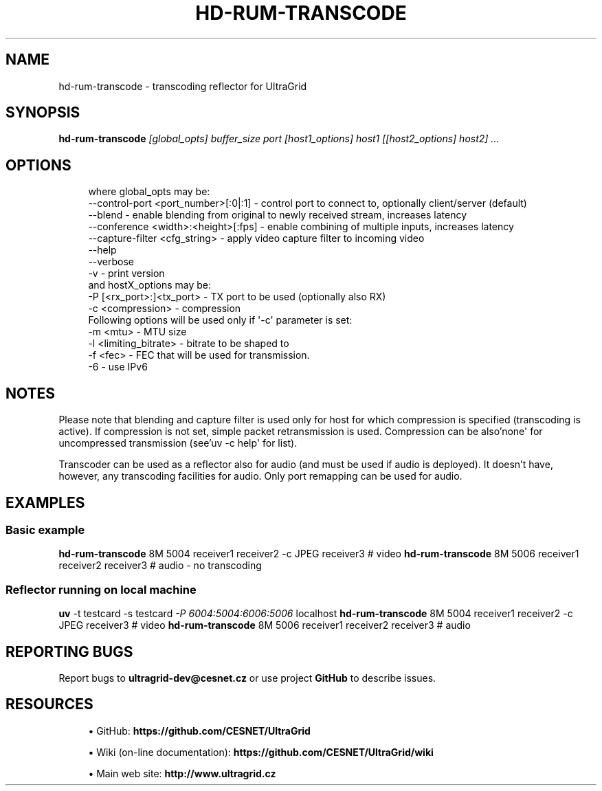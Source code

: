 '\" t
.\"     Title: hd-rum-transcode
.\"    Author: [FIXME: author] [see http://docbook.sf.net/el/author]
.\" Generator: DocBook XSL Stylesheets v1.79.1 <http://docbook.sf.net/>
.\"      Date: 08/22/2019
.\"    Manual: \ \&
.\"    Source: \ \&
.\"  Language: English
.\"
.TH "HD\-RUM\-TRANSCODE" "1" "08/22/2019" "\ \&" "\ \&"
.\" -----------------------------------------------------------------
.\" * Define some portability stuff
.\" -----------------------------------------------------------------
.\" ~~~~~~~~~~~~~~~~~~~~~~~~~~~~~~~~~~~~~~~~~~~~~~~~~~~~~~~~~~~~~~~~~
.\" http://bugs.debian.org/507673
.\" http://lists.gnu.org/archive/html/groff/2009-02/msg00013.html
.\" ~~~~~~~~~~~~~~~~~~~~~~~~~~~~~~~~~~~~~~~~~~~~~~~~~~~~~~~~~~~~~~~~~
.ie \n(.g .ds Aq \(aq
.el       .ds Aq '
.\" -----------------------------------------------------------------
.\" * set default formatting
.\" -----------------------------------------------------------------
.\" disable hyphenation
.nh
.\" disable justification (adjust text to left margin only)
.ad l
.\" -----------------------------------------------------------------
.\" * MAIN CONTENT STARTS HERE *
.\" -----------------------------------------------------------------
.SH "NAME"
hd-rum-transcode \- transcoding reflector for UltraGrid
.SH "SYNOPSIS"
.sp
\fBhd\-rum\-transcode\fR \fI[global_opts] buffer_size port [host1_options] host1 [[host2_options] host2] \&...\fR
.SH "OPTIONS"
.sp
.if n \{\
.RS 4
.\}
.nf
where global_opts may be:
        \-\-control\-port <port_number>[:0|:1] \- control port to connect to, optionally client/server (default)
        \-\-blend \- enable blending from original to newly received stream, increases latency
        \-\-conference <width>:<height>[:fps] \- enable combining of multiple inputs, increases latency
        \-\-capture\-filter <cfg_string> \- apply video capture filter to incoming video
        \-\-help
        \-\-verbose
        \-v \- print version
and hostX_options may be:
        \-P [<rx_port>:]<tx_port> \- TX port to be used (optionally also RX)
        \-c <compression> \- compression
        Following options will be used only if \*(Aq\-c\*(Aq parameter is set:
        \-m <mtu> \- MTU size
        \-l <limiting_bitrate> \- bitrate to be shaped to
        \-f <fec> \- FEC that will be used for transmission\&.
        \-6 \- use IPv6
.fi
.if n \{\
.RE
.\}
.SH "NOTES"
.sp
Please note that blending and capture filter is used only for host for which compression is specified (transcoding is active)\&. If compression is not set, simple packet retransmission is used\&. Compression can be also\(cqnone\*(Aq for uncompressed transmission (see\(cquv \-c help\*(Aq for list)\&.
.sp
Transcoder can be used as a reflector also for audio (and must be used if audio is deployed)\&. It doesn\(cqt have, however, any transcoding facilities for audio\&. Only port remapping can be used for audio\&.
.SH "EXAMPLES"
.SS "Basic example"
.sp
\fBhd\-rum\-transcode\fR 8M 5004 receiver1 receiver2 \-c JPEG receiver3 # video \fBhd\-rum\-transcode\fR 8M 5006 receiver1 receiver2 receiver3 # audio \- no transcoding
.SS "Reflector running on local machine"
.sp
\fBuv\fR \-t testcard \-s testcard \fI\-P 6004:5004:6006:5006\fR localhost \fBhd\-rum\-transcode\fR 8M 5004 receiver1 receiver2 \-c JPEG receiver3 # video \fBhd\-rum\-transcode\fR 8M 5006 receiver1 receiver2 receiver3 # audio
.SH "REPORTING BUGS"
.sp
Report bugs to \fBultragrid\-dev@cesnet\&.cz\fR or use project \fBGitHub\fR to describe issues\&.
.SH "RESOURCES"
.sp
.RS 4
.ie n \{\
\h'-04'\(bu\h'+03'\c
.\}
.el \{\
.sp -1
.IP \(bu 2.3
.\}
GitHub:
\fBhttps://github\&.com/CESNET/UltraGrid\fR
.RE
.sp
.RS 4
.ie n \{\
\h'-04'\(bu\h'+03'\c
.\}
.el \{\
.sp -1
.IP \(bu 2.3
.\}
Wiki (on\-line documentation):
\fBhttps://github\&.com/CESNET/UltraGrid/wiki\fR
.RE
.sp
.RS 4
.ie n \{\
\h'-04'\(bu\h'+03'\c
.\}
.el \{\
.sp -1
.IP \(bu 2.3
.\}
Main web site:
\fBhttp://www\&.ultragrid\&.cz\fR
.RE
